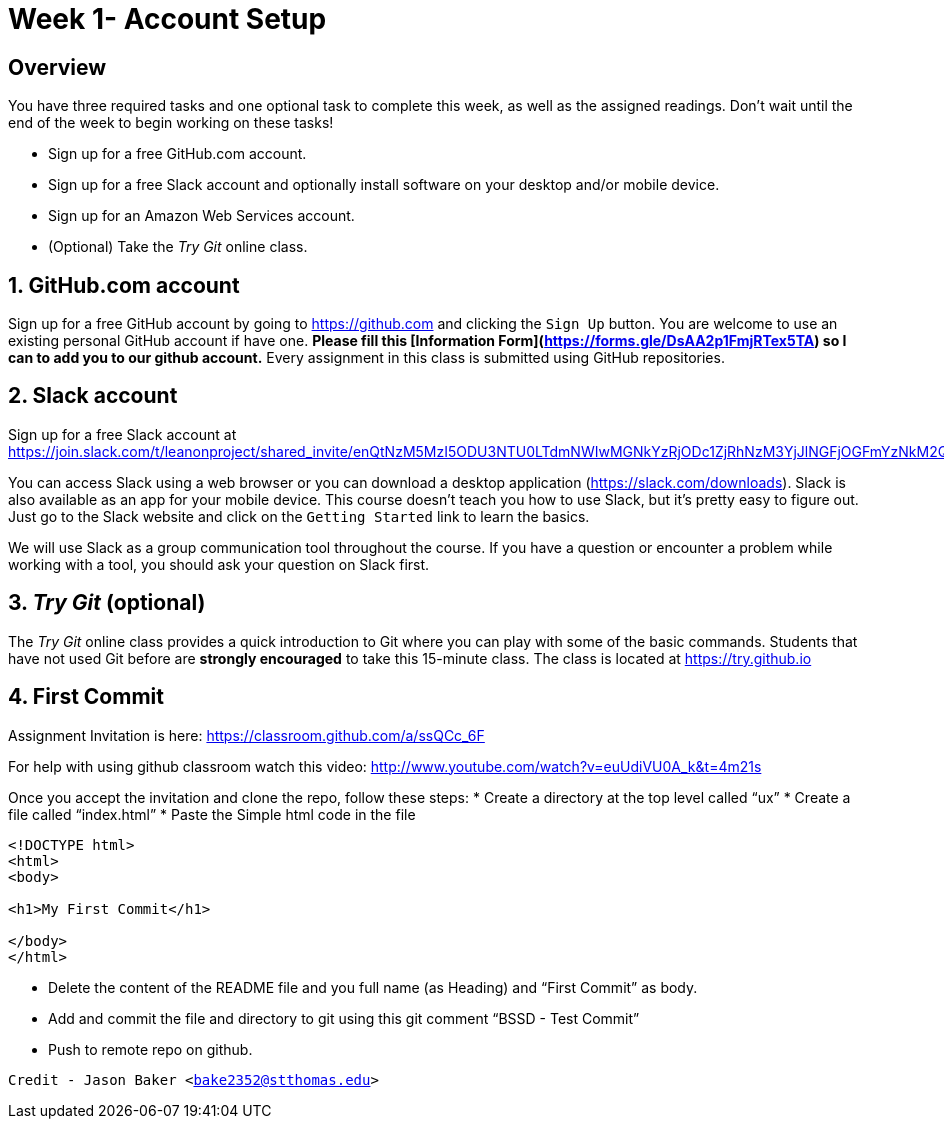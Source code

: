:blank: pass:[ +]

= Week 1- Account Setup

:sectnums!:

== Overview

You have three required tasks and one optional task to complete this week,
as well as the assigned readings. Don't wait until the end of the week to
begin working on these tasks!

* Sign up for a free GitHub.com account.
* Sign up for a free Slack account and optionally install software on your desktop and/or
mobile device.
* Sign up for an Amazon Web Services account.
* (Optional) Take the _Try Git_ online class.

:sectnums:
==  GitHub.com account

Sign up for a free GitHub account by going to https://github.com and clicking
the `Sign Up` button. You are welcome to use an existing personal GitHub account if have one. *Please fill this [Information Form](https://forms.gle/DsAA2p1FmjRTex5TA) so I can to add you to our github account.* Every assignment in this class is submitted using GitHub repositories.

== Slack account
Sign up for a free Slack account at https://join.slack.com/t/leanonproject/shared_invite/enQtNzM5MzI5ODU3NTU0LTdmNWIwMGNkYzRjODc1ZjRhNzM3YjJlNGFjOGFmYzNkM2QzNDRiMDFkNzZkMzNlMDU1NTNlZDNiYTJjYzc4M2Y

You can access Slack using a web browser or you can download a desktop application
(https://slack.com/downloads). Slack is also available as an app for your mobile
device. This course doesn't teach you how to use Slack, but it's pretty easy
to figure out. Just go to the Slack website and click on the `Getting Started` link
to learn the basics.

We will use Slack as a group communication tool throughout the course. If you have a
question or encounter a problem while working with a tool, you should ask your
question on Slack first. 


== _Try Git_ (optional)

The _Try Git_ online class provides a quick introduction to Git where you can
play with some of the basic commands. Students that have not used Git before
are *strongly encouraged* to take this 15-minute class. The class is located at
https://try.github.io


== First Commit
Assignment Invitation is here:
https://classroom.github.com/a/ssQCc_6F

For help with using github classroom watch this video:
http://www.youtube.com/watch?v=euUdiVU0A_k&t=4m21s

Once you accept the invitation and clone the repo, follow these steps:
* Create a directory at the top level called “ux”
* Create a file called “index.html”
* Paste the Simple html code in the file
```
<!DOCTYPE html>
<html>
<body>

<h1>My First Commit</h1>

</body>
</html>
```

* Delete the content of the README file and you full name (as Heading) and “First Commit” as body.
* Add and commit the file and directory to git using this git comment
“BSSD - Test Commit”
* Push to remote repo on github.




`Credit - Jason Baker <bake2352@stthomas.edu>`


